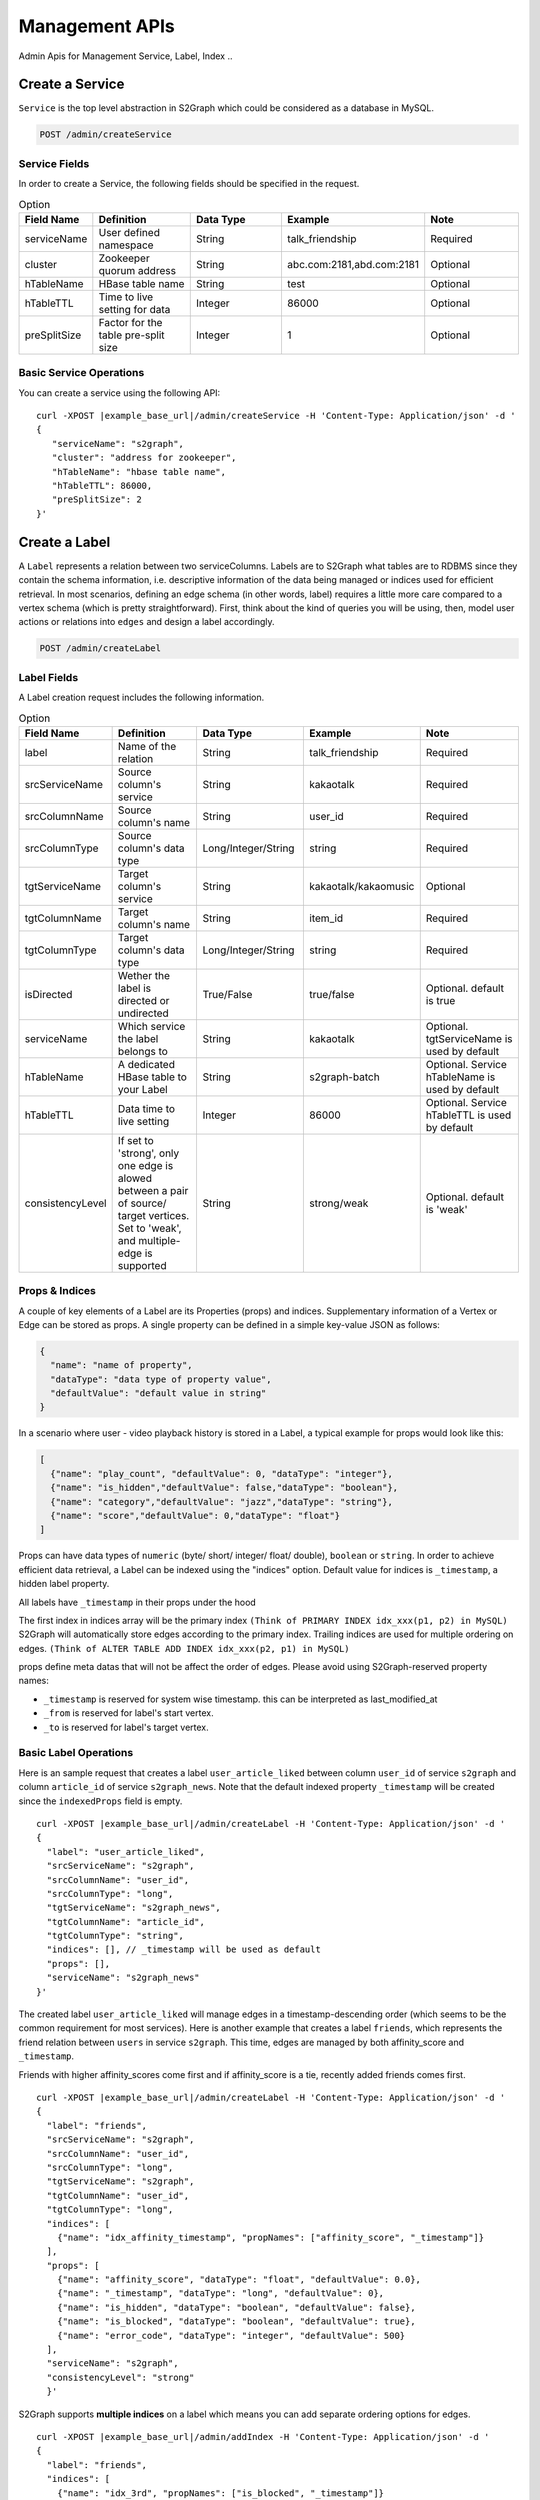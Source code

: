 Management APIs
==================
Admin Apis for Management Service, Label, Index ..

****************
Create a Service
****************

``Service`` is the top level abstraction in S2Graph which could be considered as a database in MySQL.

.. code:: bash

  POST /admin/createService

Service Fields
---------------

In order to create a Service, the following fields should be specified in the request.

.. csv-table:: Option
   :header: "Field Name", "Definition", "Data Type", "Example", "Note"
   :widths: 15, 30, 30, 30, 30

   "serviceName",	"User defined namespace",	"String",	"talk_friendship", "Required"
   "cluster",	"Zookeeper quorum address",	"String",	"abc.com:2181,abd.com:2181", "Optional"
   "hTableName",	"HBase table name",	"String",	"test", "Optional"
   "hTableTTL",	"Time to live setting for data","Integer", "86000", "Optional"
   "preSplitSize",	"Factor for the table pre-split size", "Integer", "1", "Optional"

.. list
   - By default, S2Graph looks for "hbase.zookeeper.quorum" in your application.conf. If "hbase.zookeeper.quorum" is undefined, this value is set as "localhost".


Basic Service Operations
--------------------------

You can create a service using the following API:

.. parsed-literal::

  curl -XPOST |example_base_url|/admin/createService -H 'Content-Type: Application/json' -d '
  {
     "serviceName": "s2graph",
     "cluster": "address for zookeeper",
     "hTableName": "hbase table name",
     "hTableTTL": 86000,
     "preSplitSize": 2
  }'


****************
Create a Label
****************

A ``Label`` represents a relation between two serviceColumns. Labels are to S2Graph what tables are to RDBMS since they contain the schema information, i.e. descriptive information of the data being managed or indices used for efficient retrieval.
In most scenarios, defining an edge schema (in other words, label) requires a little more care compared to a vertex schema (which is pretty straightforward).
First, think about the kind of queries you will be using, then, model user actions or relations into ``edges`` and design a label accordingly.

.. code:: bash

  POST /admin/createLabel

Label Fields
---------------

A Label creation request includes the following information.

.. csv-table:: Option
   :header: "Field Name", "Definition", "Data Type", "Example", "Note"
   :widths: 15, 30, 30, 30, 30

   "label",	"Name of the relation",	"String",	"talk_friendship", "Required"
   "srcServiceName", "Source column's service",	"String",	"kakaotalk", "Required"
   "srcColumnName", "Source column's name",	"String",	"user_id", "Required"
   "srcColumnType", "Source column's data type","Long/Integer/String",	"string", "Required"
   "tgtServiceName", "Target column's service",	"String",	"kakaotalk/kakaomusic", "Optional"
   "tgtColumnName", "Target column's name",	"String",	"item_id", "Required"
   "tgtColumnType", "Target column's data type", "Long/Integer/String",	"string", "Required"
   "isDirected", "Wether the label is directed or undirected",	"True/False",	"true/false", "Optional. default is true"
   "serviceName", "Which service the label belongs to",	"String",	"kakaotalk", "Optional. tgtServiceName is used by default"
   "hTableName", "A dedicated HBase table to your Label",	"String",	"s2graph-batch", "Optional. Service hTableName is used by default"
   "hTableTTL", "Data time to live setting",	"Integer", "86000", "Optional. Service hTableTTL is used by default"
   "consistencyLevel", "If set to 'strong', only one edge is alowed between a pair of source/ target vertices. Set to 'weak', and multiple-edge is supported",	"String", "strong/weak", "Optional. default is 'weak'"


Props & Indices
----------------

A couple of key elements of a Label are its Properties (props) and indices.
Supplementary information of a Vertex or Edge can be stored as props. A single property can be defined in a simple key-value JSON as follows:

.. code:: json

   {
     "name": "name of property",
     "dataType": "data type of property value",
     "defaultValue": "default value in string"
   }

In a scenario where user - video playback history is stored in a Label, a typical example for props would look like this:

.. code:: json

   [
     {"name": "play_count", "defaultValue": 0, "dataType": "integer"},
     {"name": "is_hidden","defaultValue": false,"dataType": "boolean"},
     {"name": "category","defaultValue": "jazz","dataType": "string"},
     {"name": "score","defaultValue": 0,"dataType": "float"}
   ]

Props can have data types of ``numeric`` (byte/ short/ integer/ float/ double), ``boolean`` or ``string``.
In order to achieve efficient data retrieval, a Label can be indexed using the "indices" option.
Default value for indices is ``_timestamp``, a hidden label property.

All labels have ``_timestamp`` in their props under the hood

The first index in indices array will be the primary index ``(Think of PRIMARY INDEX idx_xxx(p1, p2) in MySQL)``
S2Graph will automatically store edges according to the primary index.
Trailing indices are used for multiple ordering on edges. ``(Think of ALTER TABLE ADD INDEX idx_xxx(p2, p1) in MySQL)``

props define meta datas that will not be affect the order of edges.
Please avoid using S2Graph-reserved property names:


- ``_timestamp`` is reserved for system wise timestamp. this can be interpreted as last_modified_at
- ``_from`` is reserved for label's start vertex.
- ``_to`` is reserved for label's target vertex.


Basic Label Operations
--------------------------

Here is an sample request that creates a label ``user_article_liked`` between column ``user_id`` of service ``s2graph`` and column ``article_id`` of service ``s2graph_news``.
Note that the default indexed property ``_timestamp`` will be created since the ``indexedProps`` field is empty.

.. parsed-literal::

   curl -XPOST |example_base_url|/admin/createLabel -H 'Content-Type: Application/json' -d '
   {
     "label": "user_article_liked",
     "srcServiceName": "s2graph",
     "srcColumnName": "user_id",
     "srcColumnType": "long",
     "tgtServiceName": "s2graph_news",
     "tgtColumnName": "article_id",
     "tgtColumnType": "string",
     "indices": [], // _timestamp will be used as default
     "props": [],
     "serviceName": "s2graph_news"
   }'


The created label ``user_article_liked`` will manage edges in a timestamp-descending order (which seems to be the common requirement for most services).
Here is another example that creates a label ``friends``, which represents the friend relation between ``users`` in service ``s2graph``.
This time, edges are managed by both affinity_score and ``_timestamp``.

Friends with higher affinity_scores come first and if affinity_score is a tie, recently added friends comes first.

.. parsed-literal::

   curl -XPOST |example_base_url|/admin/createLabel -H 'Content-Type: Application/json' -d '
   {
     "label": "friends",
     "srcServiceName": "s2graph",
     "srcColumnName": "user_id",
     "srcColumnType": "long",
     "tgtServiceName": "s2graph",
     "tgtColumnName": "user_id",
     "tgtColumnType": "long",
     "indices": [
       {"name": "idx_affinity_timestamp", "propNames": ["affinity_score", "_timestamp"]}
     ],
     "props": [
       {"name": "affinity_score", "dataType": "float", "defaultValue": 0.0},
       {"name": "_timestamp", "dataType": "long", "defaultValue": 0},
       {"name": "is_hidden", "dataType": "boolean", "defaultValue": false},
       {"name": "is_blocked", "dataType": "boolean", "defaultValue": true},
       {"name": "error_code", "dataType": "integer", "defaultValue": 500}
     ],
     "serviceName": "s2graph",
     "consistencyLevel": "strong"
     }'

S2Graph supports **multiple indices** on a label which means you can add separate ordering options for edges.


.. parsed-literal::

    curl -XPOST |example_base_url|/admin/addIndex -H 'Content-Type: Application/json' -d '
    {
      "label": "friends",
      "indices": [
        {"name": "idx_3rd", "propNames": ["is_blocked", "_timestamp"]}
      ]
    }'

In order to get general information on a label, make a GET request to ``/admin/getLabel/{label name}``

.. parsed-literal::

   curl -XGET |example_base_url|/admin/getLabel/friends


Delete a label with a PUT request to ``/admin/deleteLabel/{label name}``

.. parsed-literal::

   curl -XPUT |example_base_url|/admin/deleteLabel/friends


Label updates are not supported (except when you are adding an index). Instead, you can delete the label and re-create it.

Adding Extra Properties to Labels
----------------------------------

To add a new property, use ``/admin/addProp/{label name}``

.. parsed-literal::

   curl -XPOST |example_base_url|/admin/addProp/friend -H 'Content-Type: Application/json' -d '
   {
     "name": "is_blocked",
     "defaultValue": false,
     "dataType": "boolean"
   }'


Consistency Level
------------------

Simply put, the consistency level of your label will determine how the edges are stored at storage level.
First, note that S2Graph identifies a unique edge by combining its from, label, to values as a key.

Now, let's consider inserting the following two edges that have same keys (1, graph_test, 101) and different timestamps (1418950524721 and 1418950524723).

.. code:: bash

   1418950524721    insert  e 1 101    graph_test    {"weight": 10} = (1, graph_test, 101)
   1418950524723    insert  e 1 101    graph_test    {"weight": 20} = (1, graph_test, 101)


**Each consistency levels handle the case differently.**

- strong

  - The strong option makes sure that there is only one edge record stored in the HBase table for edge key (1, graph_test, 101). With strong consistency level, the later insertion will overwrite the previous one.

- weak

  - The weak option will allow two different edges stored in the table with different timestamps and weight values.


For a better understanding, let's simplify the notation for an edge that connects two vertices u - v at time t as u -> (t, v), and assume that we are inserting these four edges into two different labels with each consistency configuration (both indexed by timestamp only).

.. code:: bash

   u1 -> (t1, v1)
   u1 -> (t2, v2)
   u1 -> (t3, v2)
   u1 -> (t4, v1)

With a strong consistencyLevel, your Label contents will be:

.. code:: bash

   u1 -> (t4, v1)
   u1 -> (t3, v2)

Note that edges with same vertices and earlier timestamp (u1 -> (t1, v1) and u1 -> (t2, v2)) were overwritten and do not exist.
On the other hand, with consistencyLevel weak.

.. code:: bash

   u1 -> (t1, v1)
   u1 -> (t2, v2)
   u1 -> (t3, v2)
   u1 -> (t4, v1)

**It is recommended to set consistencyLevel to weak unless you are expecting concurrent updates on same edge.**

In real world systems, it is not guaranteed that operation requests arrive at S2Graph in the order of their timestamp. Depending on the environment (network conditions, client making asynchronous calls, use of a message que, and so on) request that were made earlier can arrive later. Consistency level also determines how S2Graph handles these cases.
Strong consistencyLevel promises a final result consistent to the timestamp.
For example, consider a set of operation requests on edge (1, graph_test, 101) were made in the following order;


.. code:: bash

   1418950524721    insert    e    1    101    graph_test    {"is_blocked": false}
   1418950524722    delete    e    1    101    graph_test
   1418950524723    insert    e    1    101    graph_test    {"is_hidden": false, "weight": 10}
   1418950524724    update    e    1    101    graph_test    {"time": 1, "weight": -10}
   1418950524726    update    e    1    101    graph_test    {"is_blocked": true}


and actually arrived in a shuffled order due to complications


.. code:: bash

   1418950524726    update    e    1    101    graph_test    {"is_blocked": true}
   1418950524723    insert    e    1    101    graph_test    {"is_hidden": false, "weight": 10}
   1418950524722    delete    e    1    101    graph_test
   1418950524721    insert    e    1    101    graph_test    {"is_blocked": false}
   1418950524724    update    e    1    101    graph_test    {"time": 1, "weight": -10}

Strong consistency still makes sure that you get the same eventual state on (1, graph_test, 101).
Here is pseudocode of what S2Graph does to provide a strong consistency level.

.. code:: bash

   complexity = O(one read) + O(one delete) + O(2 put)

   fetchedEdge = fetch edge with (1, graph_test, 101) from lookup table.

   if fetchedEdge is not exist:
          create new edge same as current insert operation
          update lookup table as current insert operation
   else:
          valid = compare fetchedEdge vs current insert operation.
          if valid:
          delete fetchedEdge
          create new edge after comparing fetchedEdge and current insert.
          update lookup table

Limitations Since S2Graph makes asynchronous writes to HBase via Asynchbase, there is no consistency guaranteed on same edge within its flushInterval (1 second).

Adding Extra Indices (Optional)
---------------------------------

.. code:: bash

   POST /admin/addIndex

A label can have multiple properties set as indexes. When edges are queried, the ordering will determined according to indexes, therefore, deciding which edges will be included in the top-K results.

**Edge retrieval queries in S2Graph by default returns top-K edges. Clients must issue another query to fetch the next K edges, i.e., top-K ~ 2 x top-K**

Edges sorted according to the indices in order to limit the number of edges being fetched by a query. If no ordering property is given, S2Graph will use the timestamp as an index, thus resulting in the most recent data.

**It would be extremely difficult to fetch millions of edges and sort them at request time and return a top-K in a reasonable amount of time. Instead, S2Graph uses vertex-centric indexes to avoid this.
Using a vertex-centric index, having millions of edges is fine as long as size K of the top-K values is reasonable (under 1K) Note that indexes must be created prior to inserting any data on the label (which is the same case with the conventional RDBMS).**

New indexes can be dynamically added, but will not be applied to pre-existing data (support for this is planned for future versions). Currently, a label can have up to eight indices.
The following is an example of adding index ``play_count`` to a label ``graph_test``.

.. parsed-literal::

   # add prop first
   curl -XPOST |example_base_url|/admin/addProp/graph_test -H 'Content-Type: Application/json' -d '
   { "name": "play_count", "defaultValue": 0, "dataType": "integer" }'

   # then add index
   curl -XPOST |example_base_url|/admin/addIndex -H 'Content-Type: Application/json' -d '
   {
     "label": "graph_test",
      "indices": [
        { name: "idx_play_count", propNames: ["play-count"] }
      ]
   }'


**********************************
Create a ServiceColumn (Optional)
**********************************

.. code:: bash

   POST /admin/createServiceColumn

If your use case requires props assigned to vertices instead of edges, what you need is a Service Column

**Remark: If it is only the vertex id that you need and not additional props, there's no need to create a Service Column explicitly. At label creation, by default, S2Graph creates column space with empty properties according to the label schema.**


Service Column Fields
----------------------


.. csv-table:: Option
   :header: "Field Name", "Definition", "Data Type", "Example", "Note"
   :widths: 15, 30, 30, 30, 30

   "Field Name",	"Definition",	"Data Type",	"Example",	"Remarks"
   "serviceName", "Which service the Service Column belongs to", "String", "kakaotalk", "Required"
   "columnName", "Service Column`s name", "String", "talk_user_id", "Required"
   "props", "Optional properties of Service Column",	"JSON (array dictionaries)", "Please refer to the examples", "Optional"


Basic Service Column Operations
-------------------------------

Here are some sample requests for Service Column creation as well as vertex insertion and selection.


.. parsed-literal::

   curl -XPOST |example_base_url|/admin/createServiceColumn -H 'Content-Type: Application/json' -d '
   {
     "serviceName": "s2graph",
     "columnName": "user_id",
     "columnType": "long",
     "props": [
        {"name": "is_active", "dataType": "boolean", "defaultValue": true},
        {"name": "phone_number", "dataType": "string", "defaultValue": "-"},
        {"name": "nickname", "dataType": "string", "defaultValue": ".."},
        {"name": "activity_score", "dataType": "float", "defaultValue": 0.0},
        {"name": "age", "dataType": "integer", "defaultValue": 0}
     ]
   }'

General information on a vertex schema can be retrieved with ``/admin/getServiceColumn/{service name}/{column name}``

.. parsed-literal::

   curl -XGET |example_base_url|/admin/getServiceColumn/s2graph/user_id

This will give all properties on serviceName ``s2graph`` and columnName ``user_id`` serviceColumn.
Properties can be added to a Service Column with ``/admin/addServiceColumnProps/{service name}/{column name}``

.. parsed-literal::

   curl -XPOST |example_base_url|/admin/addServiceColumnProps/s2graph/user_id -H 'Content-Type: Application/json' -d '
   [
     {"name": "home_address", "defaultValue": "korea", "dataType": "string"}
   ]'

Vertices can be inserted to a Service Column using ``/admin/vertices/insert/{service name}/{column name}``

.. parsed-literal::

   curl -XPOST |example_base_url|/mutate/vertex/insert/s2graph/user_id -H 'Content-Type: Application/json' -d '
   [
     {"id":1,"props":{"is_active":true}, "timestamp":1417616431},
     {"id":2,"props":{},"timestamp":1417616431}
   ]'

Finally, query your vertex via ``/graphs/getVertices``

.. parsed-literal::

   curl -XPOST |example_base_url|/graphs/getVertices -H 'Content-Type: Application/json' -d '
   [
     {"serviceName": "s2graph", "columnName": "user_id", "ids": [1, 2, 3]}
   ]'
